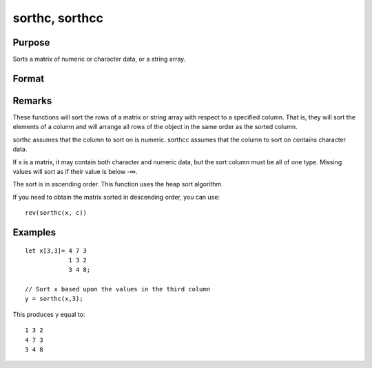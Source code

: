 
sorthc, sorthcc
==============================================

Purpose
----------------

Sorts a matrix of numeric or character data, or a string array.

Format
----------------
.. function:: sorthcc(x, c)

    :param x: 
    :type x: NxK matrix or string array

    :param c: 
    :type c: scalar specifying one column of x to sort on

    :returns: y (*NxK matrix or string array*) equal to x and sorted on the column c.

Remarks
-------

These functions will sort the rows of a matrix or string array with
respect to a specified column. That is, they will sort the elements of a
column and will arrange all rows of the object in the same order as the
sorted column.

sorthc assumes that the column to sort on is numeric. sorthcc assumes
that the column to sort on contains character data.

If x is a matrix, it may contain both character and numeric data, but
the sort column must be all of one type. Missing values will sort as if
their value is below -∞.

The sort is in ascending order. This function uses the heap sort
algorithm.

If you need to obtain the matrix sorted in descending order, you can
use:

::

   rev(sorthc(x, c))


Examples
----------------

::

    let x[3,3]= 4 7 3
                1 3 2
                3 4 8;
    
    // Sort x based upon the values in the third column
    y = sorthc(x,3);

This produces y equal to:

::

    1 3 2
    4 7 3
    3 4 8

.. seealso:: Functions :func:`sortc`, :func:`rev`
